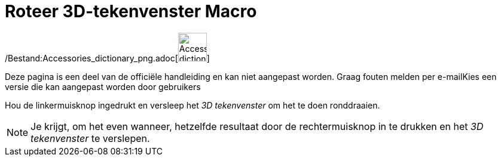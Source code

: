 = Roteer 3D-tekenvenster Macro
:page-en: tools/Rotate_3D_Graphics_View_Tool
ifdef::env-github[:imagesdir: /nl/modules/ROOT/assets/images]

/Bestand:Accessories_dictionary_png.adoc[image:48px-Accessories_dictionary.png[Accessories
dictionary.png,width=48,height=48]]

Deze pagina is een deel van de officiële handleiding en kan niet aangepast worden. Graag fouten melden per
e-mail[.mw-selflink .selflink]##Kies een versie die kan aangepast worden door gebruikers##

Hou de linkermuisknop ingedrukt en versleep het _3D tekenvenster_ om het te doen ronddraaien.

[NOTE]
====

Je krijgt, om het even wanneer, hetzelfde resultaat door de rechtermuisknop in te drukken en het _3D tekenvenster_ te
verslepen.

====
